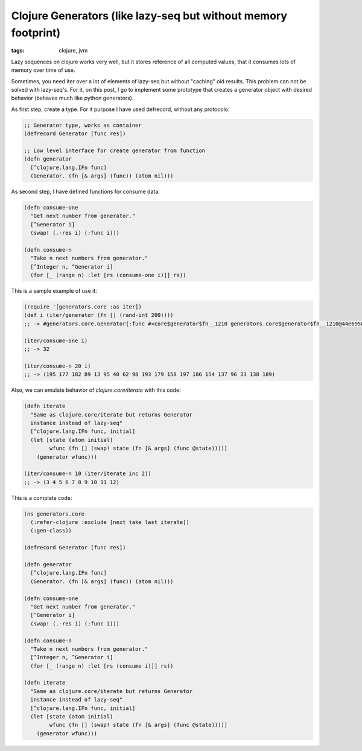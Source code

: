 Clojure Generators (like lazy-seq but without memory footprint)
###############################################################

:tags: clojure, jvm

Lazy sequences on clojure works very well, but it stores reference of all computed values, that
it consumes lots of memory over time of use.

Sometimes, you need iter over a lot of elements of lazy-seq but without "caching" old results. This
problem can not be solved with lazy-seq's. For it, on this post, I go to implement some prototype
that creates a generator object with desired behavior (behaves much like python generators).

As first step, create a type. For it purpose I have used defrecord, without any protocolo:

.. code-block:: clojure

    ;; Generator type, works as container
    (defrecord Generator [func res])

    ;; Low level interface for create generator from function
    (defn generator
      [^clojure.lang.IFn func]
      (Generator. (fn [& args] (func)) (atom nil)))

As second step, I have defined functions for consume data:

.. code-block:: clojure

    (defn consume-one
      "Get next number from generator."
      [^Generator i]
      (swap! (.-res i) (:func i)))

    (defn consume-n
      "Take n next numbers from generator."
      [^Integer n, ^Generator i]
      (for [_ (range n) :let [rs (consume-one i)]] rs))


This is a sample example of use it:

.. code-block:: clojure

    (require '[generators.core :as iter])
    (def i (iter/generator (fn [] (rand-int 200))))
    ;; -> #generators.core.Generator{:func #<core$generator$fn__1210 generators.core$generator$fn__1210@44e69580>, :res #<Atom@1d01e16c: nil>}

    (iter/consume-one i)
    ;; -> 32

    (iter/consume-n 20 i)
    ;; -> (195 177 182 89 13 95 40 62 98 193 179 158 197 186 154 137 96 33 138 189)



Also, we can emulate behavior of `clojure.core/iterate` with this code:

.. code-block:: clojure

    (defn iterate
      "Same as clojure.core/iterate but returns Generator
      instance instead of lazy-seq"
      [^clojure.lang.IFn func, initial]
      (let [state (atom initial)
            wfunc (fn [] (swap! state (fn [& args] (func @state))))]
        (generator wfunc)))

    (iter/consume-n 10 (iter/iterate inc 2))
    ;; -> (3 4 5 6 7 8 9 10 11 12)



This is a complete code:

.. code-block:: clojure

    (ns generators.core
      (:refer-clojure :exclude [next take last iterate])
      (:gen-class))

    (defrecord Generator [func res])

    (defn generator
      [^clojure.lang.IFn func]
      (Generator. (fn [& args] (func)) (atom nil)))

    (defn consume-one
      "Get next number from generator."
      [^Generator i]
      (swap! (.-res i) (:func i)))

    (defn consume-n
      "Take n next numbers from generator."
      [^Integer n, ^Generator i]
      (for [_ (range n) :let [rs (consume i)]] rs))

    (defn iterate
      "Same as clojure.core/iterate but returns Generator
      instance instead of lazy-seq"
      [^clojure.lang.IFn func, initial]
      (let [state (atom initial)
            wfunc (fn [] (swap! state (fn [& args] (func @state))))]
        (generator wfunc)))
